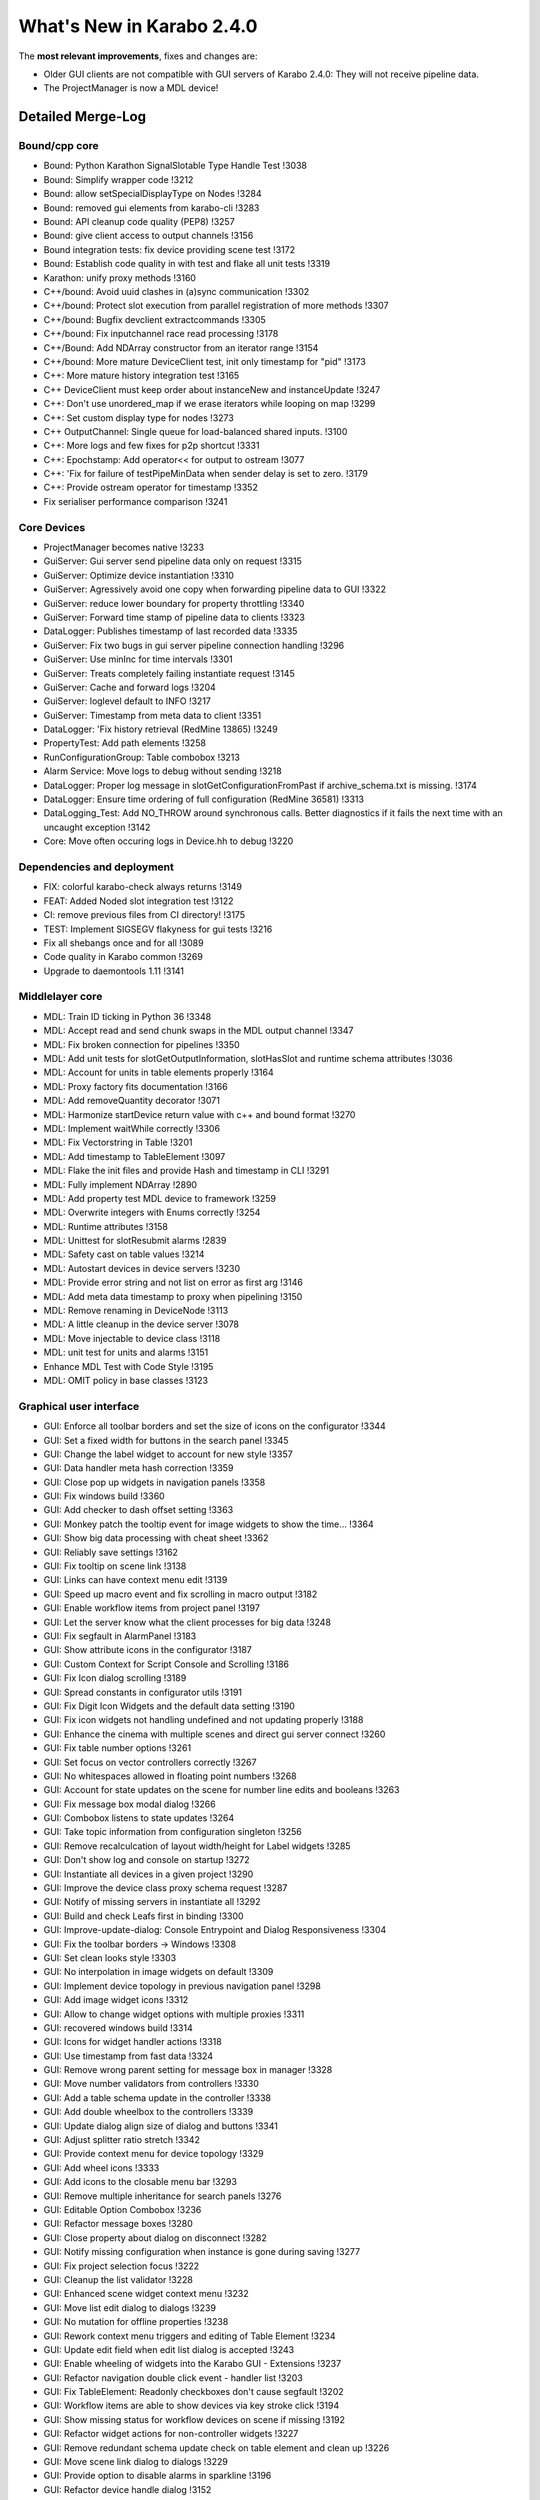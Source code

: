 **************************
What's New in Karabo 2.4.0
**************************


The **most relevant improvements**, fixes and changes are:

- Older GUI clients are not compatible with GUI servers of Karabo 2.4.0:
  They will not receive pipeline data.
- The ProjectManager is now a MDL device!

Detailed Merge-Log
==================

Bound/cpp core
++++++++++++++

- Bound: Python Karathon SignalSlotable Type Handle Test !3038
- Bound: Simplify wrapper code !3212
- Bound: allow setSpecialDisplayType on Nodes !3284
- Bound: removed gui elements from karabo-cli !3283
- Bound: API cleanup code quality (PEP8) !3257
- Bound: give client access to output channels !3156
- Bound integration tests: fix device providing scene test !3172
- Bound: Establish code quality in with test and flake all unit tests !3319
- Karathon: unify proxy methods !3160
- C++/bound: Avoid uuid clashes in (a)sync communication !3302
- C++/bound: Protect slot execution from parallel registration of more methods !3307
- C++/bound: Bugfix devclient extractcommands !3305
- C++/bound: Fix inputchannel race read processing !3178
- C++/Bound: Add NDArray constructor from an iterator range !3154
- C++/bound: More mature DeviceClient test, init only timestamp for "pid" !3173
- C++: More mature history integration test !3165
- C++ DeviceClient must keep order about instanceNew and instanceUpdate !3247
- C++: Don't use unordered_map if we erase iterators while looping on map !3299
- C++: Set custom display type for nodes !3273
- C++ OutputChannel: Single queue for load-balanced shared inputs. !3100
- C++: More logs and few fixes for p2p shortcut !3331
- C++: Epochstamp: Add operator<< for output to ostream !3077
- C++: 'Fix for failure of testPipeMinData when sender delay is set to zero. !3179
- C++: Provide ostream operator for timestamp !3352
- Fix serialiser performance comparison !3241

Core Devices
++++++++++++

- ProjectManager becomes native !3233
- GuiServer: Gui server send pipeline data only on request !3315
- GuiServer: Optimize device instantiation !3310
- GuiServer: Agressively avoid one copy when forwarding pipeline data to GUI !3322
- GuiServer: reduce lower boundary for property throttling !3340
- GuiServer: Forward time stamp of pipeline data to clients !3323
- DataLogger: Publishes timestamp of last recorded data !3335
- GuiServer: Fix two bugs in gui server pipeline connection handling !3296
- GuiServer: Use minInc for time intervals !3301
- GuiServer: Treats completely failing instantiate request !3145
- GuiServer: Cache and forward logs !3204
- GuiServer: loglevel default to INFO !3217
- GuiServer: Timestamp from meta data to client !3351
- DataLogger: 'Fix history retrieval (RedMine 13865) !3249
- PropertyTest: Add path elements !3258
- RunConfigurationGroup: Table combobox !3213
- Alarm Service: Move logs to debug without sending !3218
- DataLogger: Proper log message in slotGetConfigurationFromPast if archive_schema.txt is missing. !3174
- DataLogger: Ensure time ordering of full configuration (RedMine 36581) !3313
- DataLogging_Test: Add NO_THROW around synchronous calls. Better diagnostics if it fails the next time with an uncaught exception !3142
- Core: Move often occuring logs in Device.hh to debug !3220

Dependencies and deployment
+++++++++++++++++++++++++++

- FIX: colorful karabo-check always returns !3149
- FEAT: Added Noded slot integration test !3122
- CI: remove previous files from CI directory! !3175
- TEST: Implement SIGSEGV flakyness for gui tests !3216
- Fix all shebangs once and for all !3089
- Code quality in Karabo common !3269
- Upgrade to daemontools 1.11 !3141

Middlelayer core
++++++++++++++++

- MDL: Train ID ticking in Python 36 !3348
- MDL: Accept read and send chunk swaps in the MDL output channel !3347
- MDL: Fix broken connection for pipelines !3350
- MDL: Add unit tests for slotGetOutputInformation, slotHasSlot and runtime schema attributes !3036
- MDL: Account for units in table elements properly !3164
- MDL: Proxy factory fits documentation !3166
- MDL: Add removeQuantity decorator !3071
- MDL: Harmonize startDevice return value with c++ and bound format !3270
- MDL: Implement waitWhile correctly !3306
- MDL: Fix Vectorstring in Table !3201
- MDL: Add timestamp to TableElement !3097
- MDL: Flake the init files and provide Hash and timestamp in CLI !3291
- MDL: Fully implement NDArray !2890
- MDL: Add property test MDL device to framework !3259
- MDL: Overwrite integers with Enums correctly !3254
- MDL: Runtime attributes !3158
- MDL: Unittest for slotResubmit alarms !2839
- MDL: Safety cast on table values !3214
- MDL: Autostart devices in device servers !3230
- MDL: Provide error string and not list on error as first arg !3146
- MDL: Add meta data timestamp to proxy when pipelining !3150
- MDL: Remove renaming in DeviceNode !3113
- MDL: A little cleanup in the device server !3078
- MDL: Move injectable to device class !3118
- MDL: unit test for units and alarms !3151
- Enhance MDL Test with Code Style !3195
- MDL: OMIT policy in base classes !3123

Graphical user interface
++++++++++++++++++++++++

- GUI: Enforce all toolbar borders and set the size of icons on the configurator !3344
- GUI: Set a fixed width for buttons in the search panel !3345
- GUI: Change the label widget to account for new style !3357
- GUI: Data handler meta hash correction !3359
- GUI: Close pop up widgets in navigation panels !3358
- GUI: Fix windows build !3360
- GUI: Add checker to dash offset setting !3363
- GUI: Monkey patch the tooltip event for image widgets to show the time… !3364
- GUI: Show big data processing with cheat sheet !3362
- GUI: Reliably save settings !3162
- GUI: Fix tooltip on scene link !3138
- GUI: Links can have context menu edit !3139
- GUI: Speed up macro event and fix scrolling in macro output !3182
- GUI: Enable workflow items from project panel !3197
- GUI: Let the server know what the client processes for big data !3248
- GUI: Fix segfault in AlarmPanel !3183
- GUI: Show attribute icons in the configurator !3187
- GUI: Custom Context for Script Console and Scrolling !3186
- GUI: Fix Icon dialog scrolling !3189
- GUI: Spread constants in configurator utils !3191
- GUI: Fix Digit Icon Widgets and the default data setting !3190
- GUI: Fix icon widgets not handling undefined and not updating properly !3188
- GUI: Enhance the cinema with multiple scenes and direct gui server connect !3260
- GUI: Fix table number options !3261
- GUI: Set focus on vector controllers correctly !3267
- GUI: No whitespaces allowed in floating point numbers !3268
- GUI: Account for state updates on the scene for number line edits and booleans !3263
- GUI: Fix message box modal dialog !3266
- GUI: Combobox listens to state updates !3264
- GUI: Take topic information from configuration singleton !3256
- GUI: Remove recalculcation of layout width/height for Label widgets !3285
- GUI: Don't show log and console on startup !3272
- GUI: Instantiate all devices in a given project !3290
- GUI: Improve the device class proxy schema request !3287
- GUI: Notify of missing servers in instantiate all !3292
- GUI: Build and check Leafs first in binding !3300
- GUI: Improve-update-dialog: Console Entrypoint and Dialog Responsiveness !3304
- GUI: Fix the toolbar borders -> Windows !3308
- GUI: Set clean looks style !3303
- GUI: No interpolation in image widgets on default !3309
- GUI: Implement device topology in previous navigation panel !3298
- GUI: Add image widget icons !3312
- GUI: Allow to change widget options with multiple proxies !3311
- GUI: recovered windows build !3314
- GUI: Icons for widget handler actions !3318
- GUI: Use timestamp from fast data !3324
- GUI: Remove wrong parent setting for message box in manager !3328
- GUI: Move number validators from controllers !3330
- GUI: Add a table schema update in the controller !3338
- GUI: Add double wheelbox to the controllers !3339
- GUI: Update dialog align size of dialog and buttons !3341
- GUI: Adjust splitter ratio stretch !3342
- GUI: Provide context menu for device topology !3329
- GUI: Add wheel icons !3333
- GUI: Add icons to the closable menu bar !3293
- GUI: Remove multiple inheritance for search panels !3276
- GUI: Editable Option Combobox !3236
- GUI: Refactor message boxes !3280
- GUI: Close property about dialog on disconnect !3282
- GUI: Notify missing configuration when instance is gone during saving !3277
- GUI: Fix project selection focus !3222
- GUI: Cleanup the list validator !3228
- GUI: Enhanced scene widget context menu !3232
- GUI: Move list edit dialog to dialogs !3239
- GUI: No mutation for offline properties !3238
- GUI: Rework context menu triggers and editing of Table Element !3234
- GUI: Update edit field when edit list dialog is accepted !3243
- GUI: Enable wheeling of widgets into the Karabo GUI - Extensions !3237
- GUI: Refactor navigation double click event - handler list !3203
- GUI: Fix TableElement: Readonly checkboxes don't cause segfault !3202
- GUI: Workflow items are able to show devices via key stroke click !3194
- GUI: Show missing status for workflow devices on scene if missing !3192
- GUI: Refactor widget actions for non-controller widgets !3227
- GUI: Remove redundant schema update check on table element and clean up !3226
- GUI: Move scene link dialog to dialogs !3229
- GUI: Provide option to disable alarms in sparkline !3196
- GUI: Refactor device handle dialog !3152
- GUI: Remove host node in navigation panel !3199
- GUI: Widget handler factory in the scene view !3206
- GUI: Performance boost for binding !3205
- GUI: Bring workflow back to working !3181
- GUI: Correct scene handler import and action !3208
- GUI: Allow workflow items to be dragged by devices !3193
- GUI: Drag and drop scene items onto the scene from a project panel !3215
- GUI: Check mark first configuration in default project device !3085
- GUI: Provide configuration view !3060
- GUI: Weblink widget !3132
- GUI: Enable print support for panels !3128
- GUI: Forward compatibility for init info from gui server !3140
- GUI: Show gui server hostname !3133
- GUI: Fix various color dialog bugs !3137
- GUI: Fix text dialog !3147
